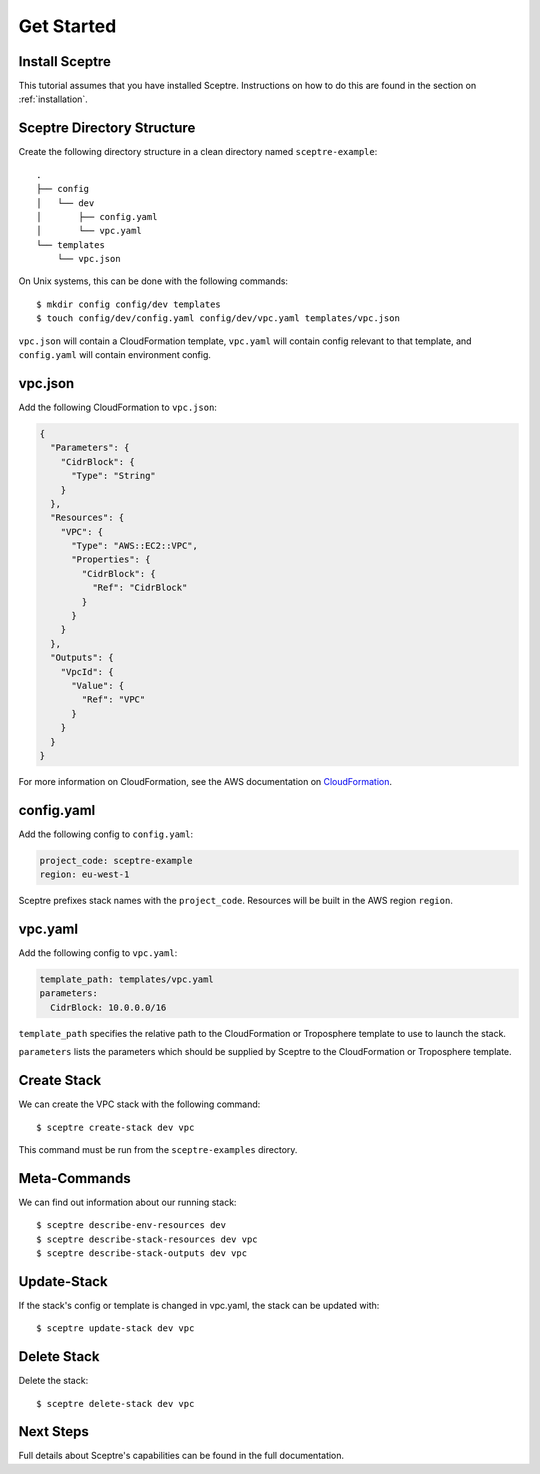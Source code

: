 .. highlight:: shell

===========
Get Started
===========

Install Sceptre
---------------

This tutorial assumes that you have installed Sceptre. Instructions on how to do this are found in the section on :ref:`installation`.

Sceptre Directory Structure
---------------------------

Create the following directory structure in a clean directory named ``sceptre-example``:
::

  .
  ├── config
  │   └── dev
  │       ├── config.yaml
  │       └── vpc.yaml
  └── templates
      └── vpc.json

On Unix systems, this can be done with the following commands::

  $ mkdir config config/dev templates
  $ touch config/dev/config.yaml config/dev/vpc.yaml templates/vpc.json

``vpc.json`` will contain a CloudFormation template, ``vpc.yaml`` will contain config relevant to that template, and ``config.yaml`` will contain environment config.


vpc.json
--------

Add the following CloudFormation to ``vpc.json``:

.. code-block:: json

  {
    "Parameters": {
      "CidrBlock": {
        "Type": "String"
      }
    },
    "Resources": {
      "VPC": {
        "Type": "AWS::EC2::VPC",
        "Properties": {
          "CidrBlock": {
            "Ref": "CidrBlock"
          }
        }
      }
    },
    "Outputs": {
      "VpcId": {
        "Value": {
          "Ref": "VPC"
        }
      }
    }
  }


For more information on CloudFormation, see the AWS documentation on `CloudFormation <http://docs.aws.amazon.com/AWSCloudFormation/latest/UserGuide/Welcome.html>`_.


config.yaml
-----------

Add the following config to ``config.yaml``:

.. code-block:: yaml

  project_code: sceptre-example
  region: eu-west-1

Sceptre prefixes stack names with the ``project_code``. Resources will be built in the AWS region ``region``.


vpc.yaml
--------

Add the following config to ``vpc.yaml``:

.. code-block:: yaml

  template_path: templates/vpc.yaml
  parameters:
    CidrBlock: 10.0.0.0/16


``template_path`` specifies the relative path to the CloudFormation or Troposphere template to use to launch the stack.

``parameters`` lists the parameters which should be supplied by Sceptre to the CloudFormation or Troposphere template.


Create Stack
------------

We can create the VPC stack with the following command::

  $ sceptre create-stack dev vpc

This command must be run from the ``sceptre-examples`` directory.


Meta-Commands
-------------

We can find out information about our running stack::

  $ sceptre describe-env-resources dev
  $ sceptre describe-stack-resources dev vpc
  $ sceptre describe-stack-outputs dev vpc


Update-Stack
------------

If the stack's config or template is changed in vpc.yaml, the stack can be updated with::

  $ sceptre update-stack dev vpc


Delete Stack
------------

Delete the stack::

  $ sceptre delete-stack dev vpc


Next Steps
----------

Full details about Sceptre's capabilities can be found in the full documentation.
